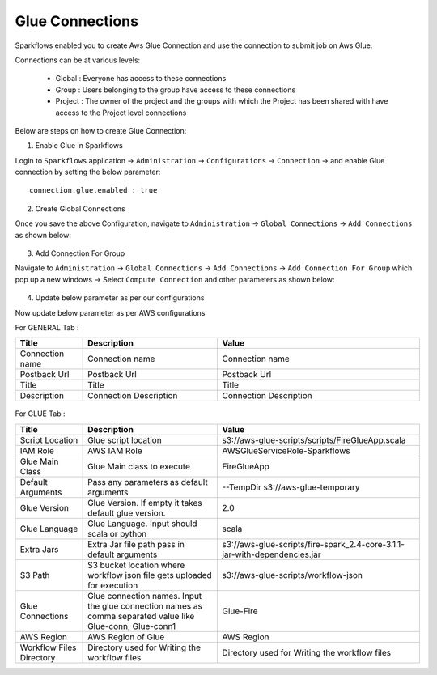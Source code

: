 Glue Connections
----------------

Sparkflows enabled you to create Aws Glue Connection and use the connection to submit job on Aws Glue.

Connections can be at various levels:

  * Global : Everyone has access to these connections
  * Group : Users belonging to the group have access to these connections
  * Project : The owner of the project and the groups with which the Project has been shared with have access to the Project level connections

Below are steps on how to create Glue Connection:

1. Enable Glue in Sparkflows

Login to ``Sparkflows`` application -> ``Administration`` -> ``Configurations`` -> ``Connection`` -> and enable Glue connection by setting the below parameter:

::

    connection.glue.enabled : true

2. Create Global Connections

Once you save the above Configuration, navigate to ``Administration`` -> ``Global Connections`` -> ``Add Connections`` as shown below:

.. figure:: https://github.com/sparkflows/sparkflows-docs/blob/master/docs/_assets/aws/livy/administration.PNG
   :alt: livy
   :width: 60%

3. Add Connection For Group

Navigate to ``Administration`` -> ``Global Connections`` -> ``Add Connections`` -> ``Add Connection For Group`` which pop up a new windows -> Select ``Compute Connection`` and other parameters as shown below:

.. figure:: https://github.com/sparkflows/sparkflows-docs/blob/master/docs/_assets/installation/connection/glue_connection.PNG
   :alt: livy
   :width: 60%

4. Update below parameter as per our configurations

Now update below parameter as per AWS configurations

For GENERAL Tab :

.. list-table:: 
   :widths: 10 20 30
   :header-rows: 1

   * - Title
     - Description
     - Value
   * - Connection name
     - Connection name
     - Connection name
   * - Postback Url
     - Postback Url
     - Postback Url
   * - Title
     - Title
     - Title
   * - Description
     - Connection Description
     - Connection Description

.. figure:: https://github.com/sparkflows/sparkflows-docs/blob/master/docs/_assets/installation/connection/glue_general.PNG
   :alt: livy
   :width: 60%


For GLUE Tab :

.. list-table:: 
   :widths: 10 20 30
   :header-rows: 1

   * - Title
     - Description
     - Value
   * - Script Location
     - Glue script location
     - s3://aws-glue-scripts/scripts/FireGlueApp.scala
   * - IAM Role
     - AWS IAM Role
     - AWSGlueServiceRole-Sparkflows
   * - Glue Main Class  
     - Glue Main class to execute
     - FireGlueApp
   * - Default Arguments
     - Pass any parameters as default arguments
     - --TempDir s3://aws-glue-temporary
   * - Glue Version
     - Glue Version. If empty it takes default glue version.
     - 2.0
   * - Glue Language
     - Glue Language. Input should scala or python
     - scala
   * - Extra Jars
     - Extra Jar file path pass in default arguments
     - s3://aws-glue-scripts/fire-spark_2.4-core-3.1.1-jar-with-dependencies.jar
   * - S3 Path
     - S3 bucket location where workflow json file gets uploaded for execution
     - s3://aws-glue-scripts/workflow-json
   * - Glue Connections
     - Glue connection names. Input the glue connection names as comma separated value like Glue-conn, Glue-conn1
     - Glue-Fire
   * - AWS Region
     - AWS Region of Glue
     - AWS Region
   * - Workflow Files Directory
     - Directory used for Writing the workflow files
     - Directory used for Writing the workflow files

